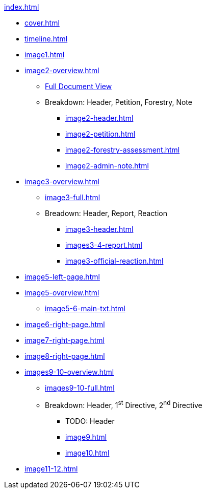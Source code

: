 .xref:index.adoc[]
//NLA BU, K 2, A Nr. 1237
* xref:cover.adoc[]
* xref:timeline.adoc[]
* xref:image1.adoc[]
* xref:image2-overview.adoc[]
** xref:image2-full.adoc[Full Document View]
** Breakdown: Header, Petition, Forestry, Note
*** xref:image2-header.adoc[]
*** xref:image2-petition.adoc[]
*** xref:image2-forestry-assessment.adoc[]
*** xref:image2-admin-note.adoc[]
//** xref:image2-petition.adoc[]
//** xref:image2-forestry-assessment.adoc[]
//** xref:image2-admin-note.adoc[]
* xref:image3-overview.adoc[] 
** xref:image3-full.adoc[]
** Breadown: Header, Report, Reaction
*** xref:image3-header.adoc[]
*** xref:images3-4-report.adoc[]
*** xref:image3-official-reaction.adoc[]
* xref:image5-left-page.adoc[]
* xref:image5-overview.adoc[]
** xref:image5-6-main-txt.adoc[]
* xref:image6-right-page.adoc[]
* xref:image7-right-page.adoc[]
* xref:image8-right-page.adoc[]
* xref:images9-10-overview.adoc[]
** xref:images9-10-full.adoc[]
** Breakdown: Header, 1^st^ Directive, 2^nd^ Directive
*** TODO: Header
*** xref:image9.adoc[]
*** xref:image10.adoc[]
* xref:image11-12.adoc[]
